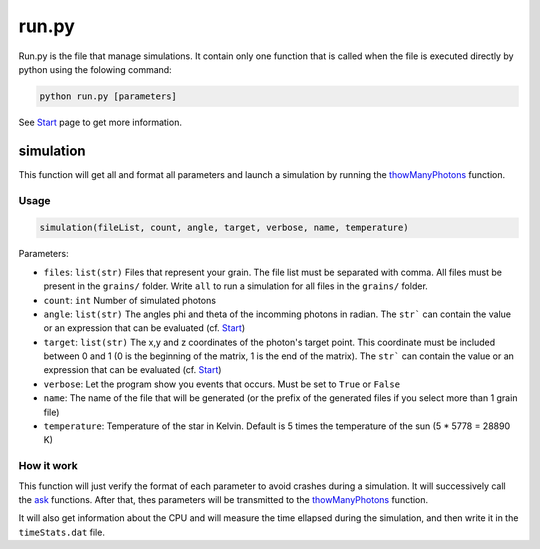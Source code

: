 run.py
======

Run.py is the file that manage simulations. It contain only one function that is called when the file is executed directly by python using the folowing command:

.. code-block::

    python run.py [parameters]

See `Start <https://photoelectric-heating-on-interstallar-grains.readthedocs.io/en/latest/start.html>`_ page to get more information.

simulation
----------

This function will get all and format all parameters and launch a simulation by running the `thowManyPhotons <https://photoelectric-heating-on-interstallar-grains.readthedocs.io/en/latest/throwManyPhotons.html#throwmanyphotons>`_ function.

Usage
~~~~~

.. code-block:: python

    simulation(fileList, count, angle, target, verbose, name, temperature)

Parameters:

-  ``files``: ``list(str)`` Files that represent your grain. The file list must be
   separated with comma. All files must be present in the ``grains/``
   folder. Write ``all`` to run a simulation for all files in the
   ``grains/`` folder.
-  ``count``: ``int`` Number of simulated photons
-  ``angle``: ``list(str)`` The angles phi and theta of the incomming photons in radian. The ``str``` can contain the value or an expression that can be evaluated (cf. `Start <https://photoelectric-heating-on-interstallar-grains.readthedocs.io/en/latest/start.html>`_)
-  ``target``: ``list(str)``  The x,y and z coordinates of the photon's target point. This coordinate
   must be included between 0 and 1 (0 is the beginning of the matrix, 1
   is the end of the matrix). The ``str``` can contain the value or an expression that can be evaluated (cf. `Start <https://photoelectric-heating-on-interstallar-grains.readthedocs.io/en/latest/start.html>`_)
-  ``verbose``: Let the program show you events that occurs. Must be set
   to ``True`` or ``False``
- ``name``: The name of the file that will be generated (or the prefix of the generated files if you select more than 1 grain file)
- ``temperature``: Temperature of the star in Kelvin. Default is 5 times the temperature of the sun (5 * 5778 = 28890 K)


How it work
~~~~~~~~~~~

This function will just verify the format of each parameter to avoid crashes during a simulation. It will successively call the `ask <https://photoelectric-heating-on-interstallar-grains.readthedocs.io/en/latest/ask.html>`_ functions. After that, thes parameters will be transmitted to the `thowManyPhotons <https://photoelectric-heating-on-interstallar-grains.readthedocs.io/en/latest/throwManyPhotons.html#throwmanyphotons>`_ function.

It will also get information about the CPU and will measure the time ellapsed during the simulation, and then write it in the ``timeStats.dat`` file.
